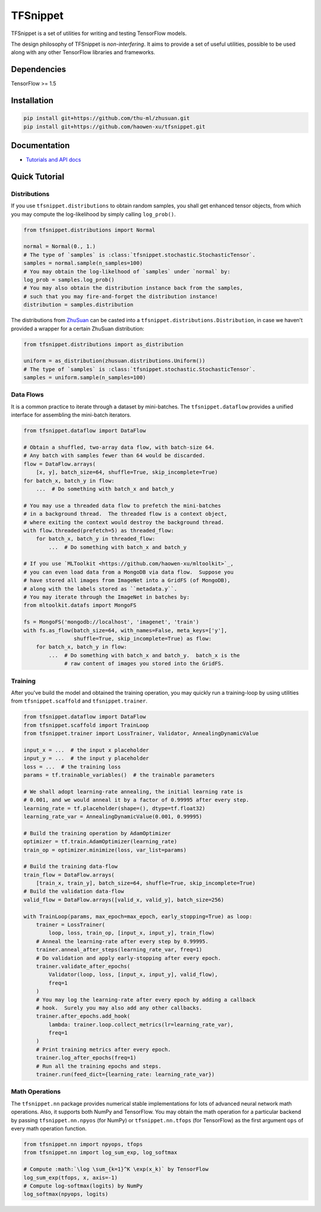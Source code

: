 TFSnippet
=========

.. image:: https://travis-ci.org/haowen-xu/tfsnippet.svg?branch=master
    :target: https://travis-ci.org/haowen-xu/tfsnippet
.. image:: https://coveralls.io/repos/github/haowen-xu/tfsnippet/badge.svg?branch=master
    :target: https://coveralls.io/github/haowen-xu/tfsnippet?branch=master
.. image:: https://readthedocs.org/projects/tfsnippet/badge/?version=latest
    :target: http://tfsnippet.readthedocs.io/en/latest/?badge=latest

TFSnippet is a set of utilities for writing and testing TensorFlow models.

The design philosophy of TFSnippet is `non-interfering`.  It aims to provide a
set of useful utilities, possible to be used along with any other TensorFlow
libraries and frameworks.

Dependencies
------------

TensorFlow >= 1.5

Installation
------------

.. code-block:: bash

    pip install git+https://github.com/thu-ml/zhusuan.git
    pip install git+https://github.com/haowen-xu/tfsnippet.git

Documentation
-------------

* `Tutorials and API docs <http://tfsnippet.readthedocs.io/>`_

Quick Tutorial
--------------

Distributions
~~~~~~~~~~~~~

If you use ``tfsnippet.distributions`` to obtain random samples, you
shall get enhanced tensor objects, from which you may compute the
log-likelihood by simply calling ``log_prob()``.

.. code-block:: python

    from tfsnippet.distributions import Normal

    normal = Normal(0., 1.)
    # The type of `samples` is :class:`tfsnippet.stochastic.StochasticTensor`.
    samples = normal.sample(n_samples=100)
    # You may obtain the log-likelhood of `samples` under `normal` by:
    log_prob = samples.log_prob()
    # You may also obtain the distribution instance back from the samples,
    # such that you may fire-and-forget the distribution instance!
    distribution = samples.distribution

The distributions from `ZhuSuan <https://github.com/thu-ml/zhusuan.git>`_ can
be casted into a ``tfsnippet.distributions.Distribution``, in case we
haven't provided a wrapper for a certain ZhuSuan distribution:

.. code-block:: python

    from tfsnippet.distributions import as_distribution

    uniform = as_distribution(zhusuan.distributions.Uniform())
    # The type of `samples` is :class:`tfsnippet.stochastic.StochasticTensor`.
    samples = uniform.sample(n_samples=100)

Data Flows
~~~~~~~~~~

It is a common practice to iterate through a dataset by mini-batches.
The ``tfsnippet.dataflow`` provides a unified interface for assembling
the mini-batch iterators.

.. code-block:: python

    from tfsnippet.dataflow import DataFlow

    # Obtain a shuffled, two-array data flow, with batch-size 64.
    # Any batch with samples fewer than 64 would be discarded.
    flow = DataFlow.arrays(
        [x, y], batch_size=64, shuffle=True, skip_incomplete=True)
    for batch_x, batch_y in flow:
        ...  # Do something with batch_x and batch_y

    # You may use a threaded data flow to prefetch the mini-batches
    # in a background thread.  The threaded flow is a context object,
    # where exiting the context would destroy the background thread.
    with flow.threaded(prefetch=5) as threaded_flow:
        for batch_x, batch_y in threaded_flow:
            ...  # Do something with batch_x and batch_y

    # If you use `MLToolkit <https://github.com/haowen-xu/mltoolkit>`_,
    # you can even load data from a MongoDB via data flow.  Suppose you
    # have stored all images from ImageNet into a GridFS (of MongoDB),
    # along with the labels stored as ``metadata.y``.
    # You may iterate through the ImageNet in batches by:
    from mltoolkit.datafs import MongoFS

    fs = MongoFS('mongodb://localhost', 'imagenet', 'train')
    with fs.as_flow(batch_size=64, with_names=False, meta_keys=['y'],
                    shuffle=True, skip_incomplete=True) as flow:
        for batch_x, batch_y in flow:
            ...  # Do something with batch_x and batch_y.  batch_x is the
                 # raw content of images you stored into the GridFS.

Training
~~~~~~~~

After you've build the model and obtained the training operation, you may
quickly run a training-loop by using utilities from ``tfsnippet.scaffold``
and ``tfsnippet.trainer``.

.. code-block:: python

    from tfsnippet.dataflow import DataFlow
    from tfsnippet.scaffold import TrainLoop
    from tfsnippet.trainer import LossTrainer, Validator, AnnealingDynamicValue

    input_x = ...  # the input x placeholder
    input_y = ...  # the input y placeholder
    loss = ...  # the training loss
    params = tf.trainable_variables()  # the trainable parameters

    # We shall adopt learning-rate annealing, the initial learning rate is
    # 0.001, and we would anneal it by a factor of 0.99995 after every step.
    learning_rate = tf.placeholder(shape=(), dtype=tf.float32)
    learning_rate_var = AnnealingDynamicValue(0.001, 0.99995)

    # Build the training operation by AdamOptimizer
    optimizer = tf.train.AdamOptimizer(learning_rate)
    train_op = optimizer.minimize(loss, var_list=params)

    # Build the training data-flow
    train_flow = DataFlow.arrays(
        [train_x, train_y], batch_size=64, shuffle=True, skip_incomplete=True)
    # Build the validation data-flow
    valid_flow = DataFlow.arrays([valid_x, valid_y], batch_size=256)

    with TrainLoop(params, max_epoch=max_epoch, early_stopping=True) as loop:
        trainer = LossTrainer(
            loop, loss, train_op, [input_x, input_y], train_flow)
        # Anneal the learning-rate after every step by 0.99995.
        trainer.anneal_after_steps(learning_rate_var, freq=1)
        # Do validation and apply early-stopping after every epoch.
        trainer.validate_after_epochs(
            Validator(loop, loss, [input_x, input_y], valid_flow),
            freq=1
        )
        # You may log the learning-rate after every epoch by adding a callback
        # hook.  Surely you may also add any other callbacks.
        trainer.after_epochs.add_hook(
            lambda: trainer.loop.collect_metrics(lr=learning_rate_var),
            freq=1
        )
        # Print training metrics after every epoch.
        trainer.log_after_epochs(freq=1)
        # Run all the training epochs and steps.
        trainer.run(feed_dict={learning_rate: learning_rate_var})


Math Operations
~~~~~~~~~~~~~~~

The ``tfsnippet.nn`` package provides numerical stable implementations for
lots of advanced neural network math operations.  Also, it supports both
NumPy and TensorFlow.  You may obtain the math operation for a particular
backend by passing ``tfsnippet.nn.npyos`` (for NumPy) or ``tfsnippet.nn.tfops``
(for TensorFlow) as the first argument ``ops`` of every math operation function.

.. code-block:: python

    from tfsnippet.nn import npyops, tfops
    from tfsnippet.nn import log_sum_exp, log_softmax

    # Compute :math:`\log \sum_{k=1}^K \exp(x_k)` by TensorFlow
    log_sum_exp(tfops, x, axis=-1)
    # Compute log-softmax(logits) by NumPy
    log_softmax(npyops, logits)
